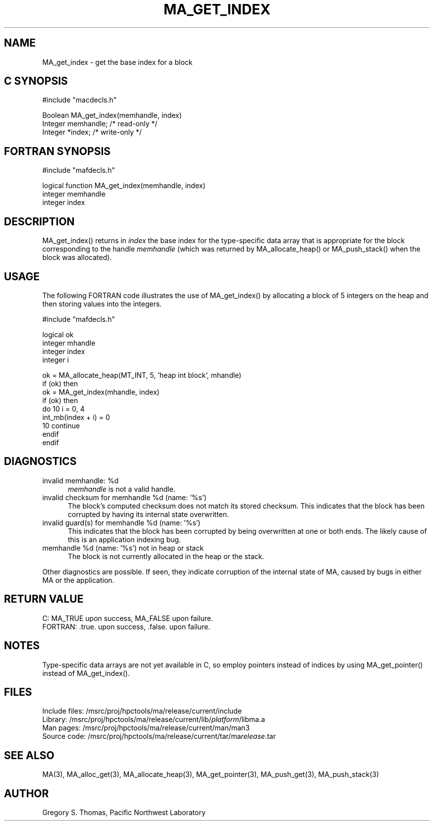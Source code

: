 .TH MA_GET_INDEX 3 "3 February 1994" "MA Release 1.7" "MA LIBRARY ROUTINES"
.SH NAME
MA_get_index -
get the base index for a block
.SH "C SYNOPSIS"
.nf
#include "macdecls.h"

Boolean MA_get_index(memhandle, index)
    Integer     memhandle;      /* read-only */
    Integer     *index;         /* write-only */
.fi
.SH "FORTRAN SYNOPSIS"
.nf
#include "mafdecls.h"

logical function MA_get_index(memhandle, index)
    integer     memhandle
    integer     index
.fi
.SH DESCRIPTION
MA_get_index() returns in
.I index
the base index
for the type-specific data array that is appropriate
for the block corresponding to the handle
.I memhandle
(which was returned by MA_allocate_heap() or MA_push_stack()
when the block was allocated).
.SH USAGE
The following FORTRAN code illustrates the use of MA_get_index()
by allocating a block of 5 integers on the heap
and then storing values into the integers.

.nf
#include "mafdecls.h"

    logical ok
    integer mhandle
    integer index
    integer i

    ok = MA_allocate_heap(MT_INT, 5, 'heap int block', mhandle)
    if (ok) then
        ok = MA_get_index(mhandle, index)
        if (ok) then
            do 10 i = 0, 4
                int_mb(index + i) = 0
10          continue
        endif
    endif
.fi
.SH DIAGNOSTICS
invalid memhandle: %d
.in +0.5i
.I memhandle
is not a valid handle.
.in
invalid checksum for memhandle %d (name: '%s')
.in +0.5i
The block's computed checksum does not match its stored checksum.
This indicates that the block has been corrupted
by having its internal state overwritten.
.in
invalid guard(s) for memhandle %d (name: '%s')
.in +0.5i
This indicates that the block has been corrupted
by being overwritten at one or both ends.
The likely cause of this is an application indexing bug.
.in
memhandle %d (name: '%s') not in heap or stack
.in +0.5i
The block is not currently allocated in the heap or the stack.
.in

Other diagnostics are possible.
If seen,
they indicate corruption of the internal state of MA,
caused by bugs in either MA or the application.
.SH "RETURN VALUE"
C: MA_TRUE upon success, MA_FALSE upon failure.
.br
FORTRAN: .true. upon success, .false. upon failure.
.SH NOTES
Type-specific data arrays are not yet available in C,
so employ pointers instead of indices
by using MA_get_pointer()
instead of MA_get_index().
.SH FILES
.nf
Include files: /msrc/proj/hpctools/ma/release/current/include
Library:       /msrc/proj/hpctools/ma/release/current/lib/\fIplatform\fR/libma.a
Man pages:     /msrc/proj/hpctools/ma/release/current/man/man3
Source code:   /msrc/proj/hpctools/ma/release/current/tar/ma\fIrelease\fR.tar
.fi
.SH "SEE ALSO"
.na
MA(3),
MA_alloc_get(3),
MA_allocate_heap(3),
MA_get_pointer(3),
MA_push_get(3),
MA_push_stack(3)
.ad
.SH AUTHOR
Gregory S. Thomas, Pacific Northwest Laboratory
